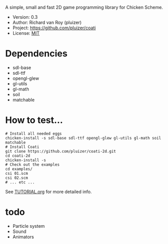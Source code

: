 A simple, small and fast 2D game programming library for Chicken Scheme.
- Version: 0.3
- Author: Richard van Roy (pluizer)
- Project: [[https://github.com/pluizer/coati]]
- License: [[http://opensource.org/licenses/MIT][MIT]]

* Dependencies
- sdl-base
- sdl-ttf
- opengl-glew
- gl-utils
- gl-math
- soil
- matchable

* How to test...
: # Install all needed eggs
: chicken-install -s sdl-base sdl-ttf opengl-glew gl-utils gl-math soil matchable
: # Install Coati
: git clone https://github.com/pluizer/coati-2d.git
: cd coati-2d
: chicken-install -s
: # Check out the examples
: cd examples/
: csi 01.scm
: csi 02.scm
: # ... etc ...

See [[https://github.com/pluizer/coati-2d/blob/master/TUTORIAL.org][TUTORIAL.org]] for more detailed info.

* todo
- Particle system
- Sound
- Animators
